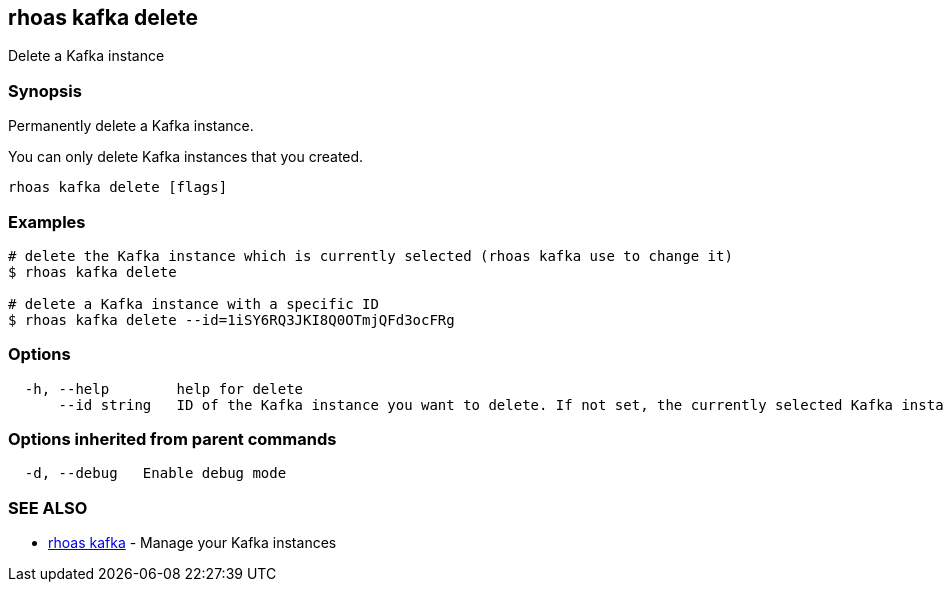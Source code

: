 == rhoas kafka delete

Delete a Kafka instance

=== Synopsis

Permanently delete a Kafka instance.

You can only delete Kafka instances that you created.

....
rhoas kafka delete [flags]
....

=== Examples

....
# delete the Kafka instance which is currently selected (rhoas kafka use to change it)
$ rhoas kafka delete

# delete a Kafka instance with a specific ID
$ rhoas kafka delete --id=1iSY6RQ3JKI8Q0OTmjQFd3ocFRg
....

=== Options

....
  -h, --help        help for delete
      --id string   ID of the Kafka instance you want to delete. If not set, the currently selected Kafka instance will be used
....

=== Options inherited from parent commands

....
  -d, --debug   Enable debug mode
....

=== SEE ALSO

* link:rhoas_kafka.adoc[rhoas kafka] - Manage your Kafka instances

